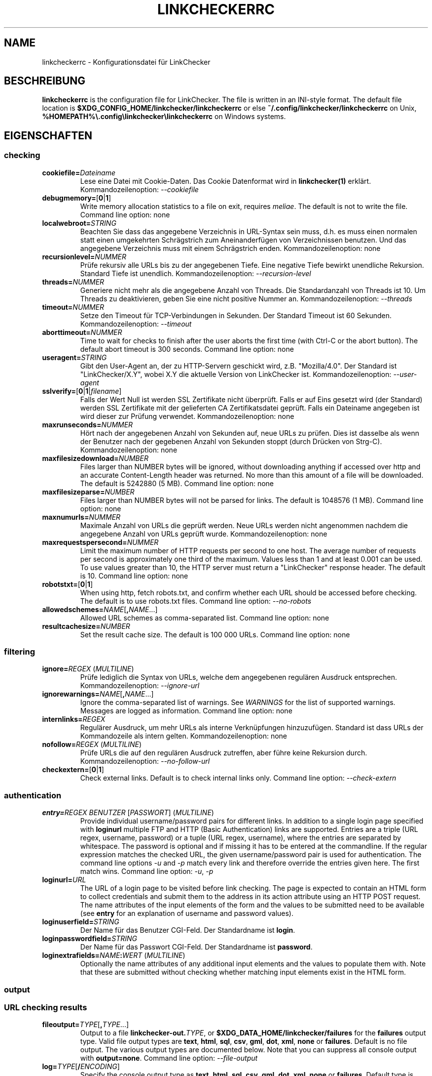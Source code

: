 .\" Man page generated from reStructuredText.
.
.
.nr rst2man-indent-level 0
.
.de1 rstReportMargin
\\$1 \\n[an-margin]
level \\n[rst2man-indent-level]
level margin: \\n[rst2man-indent\\n[rst2man-indent-level]]
-
\\n[rst2man-indent0]
\\n[rst2man-indent1]
\\n[rst2man-indent2]
..
.de1 INDENT
.\" .rstReportMargin pre:
. RS \\$1
. nr rst2man-indent\\n[rst2man-indent-level] \\n[an-margin]
. nr rst2man-indent-level +1
.\" .rstReportMargin post:
..
.de UNINDENT
. RE
.\" indent \\n[an-margin]
.\" old: \\n[rst2man-indent\\n[rst2man-indent-level]]
.nr rst2man-indent-level -1
.\" new: \\n[rst2man-indent\\n[rst2man-indent-level]]
.in \\n[rst2man-indent\\n[rst2man-indent-level]]u
..
.TH "LINKCHECKERRC" "5" "Februar 03, 2024" "10.4.0.post11+g62f9694a0" "LinkChecker"
.SH NAME
linkcheckerrc \- Konfigurationsdatei für LinkChecker
.SH BESCHREIBUNG
.sp
\fBlinkcheckerrc\fP is the configuration file for LinkChecker. The file is
written in an INI\-style format.
The default file location is \fB$XDG_CONFIG_HOME/linkchecker/linkcheckerrc\fP
or else \fB~/.config/linkchecker/linkcheckerrc\fP on Unix,
\fB%HOMEPATH%\e.config\elinkchecker\elinkcheckerrc\fP on Windows systems.
.SH EIGENSCHAFTEN
.SS checking
.INDENT 0.0
.TP
\fBcookiefile=\fP\fIDateiname\fP
Lese eine Datei mit Cookie\-Daten. Das Cookie Datenformat wird in \fBlinkchecker(1)\fP erklärt. Kommandozeilenoption: \fI\%\-\-cookiefile\fP
.TP
\fBdebugmemory=\fP[\fB0\fP|\fB1\fP]
Write memory allocation statistics to a file on exit, requires \fI\%meliae\fP\&.
The default is not to write the file.
Command line option: none
.TP
\fBlocalwebroot=\fP\fISTRING\fP
Beachten Sie dass das angegebene Verzeichnis in URL\-Syntax sein muss, d.h. es muss einen normalen statt einen umgekehrten Schrägstrich zum Aneinanderfügen von Verzeichnissen benutzen. Und das angegebene Verzeichnis muss mit einem Schrägstrich enden. Kommandozeilenoption: none
.TP
\fBrecursionlevel=\fP\fINUMMER\fP
Prüfe rekursiv alle URLs bis zu der angegebenen Tiefe. Eine negative Tiefe bewirkt unendliche Rekursion. Standard Tiefe ist unendlich. Kommandozeilenoption: \fI\%\-\-recursion\-level\fP
.TP
\fBthreads=\fP\fINUMMER\fP
Generiere nicht mehr als die angegebene Anzahl von Threads. Die Standardanzahl von Threads ist 10. Um Threads zu deaktivieren, geben Sie eine nicht positive Nummer an. Kommandozeilenoption: \fI\%\-\-threads\fP
.TP
\fBtimeout=\fP\fINUMMER\fP
Setze den Timeout für TCP\-Verbindungen in Sekunden. Der Standard Timeout ist 60 Sekunden. Kommandozeilenoption: \fI\%\-\-timeout\fP
.TP
\fBaborttimeout=\fP\fINUMMER\fP
Time to wait for checks to finish after the user aborts the first
time (with Ctrl\-C or the abort button). The default abort timeout is
300 seconds.
Command line option: none
.TP
\fBuseragent=\fP\fISTRING\fP
Gibt den User\-Agent an, der zu HTTP\-Servern geschickt wird, z.B. \(dqMozilla/4.0\(dq. Der Standard ist \(dqLinkChecker/X.Y\(dq, wobei X.Y die aktuelle Version von LinkChecker ist. Kommandozeilenoption: \fI\%\-\-user\-agent\fP
.TP
\fBsslverify=\fP[\fB0\fP|\fB1\fP|\fIfilename\fP]
Falls der Wert Null ist werden SSL Zertifikate nicht überprüft. Falls er auf Eins gesetzt wird (der Standard) werden SSL Zertifikate mit der gelieferten CA Zertifikatsdatei geprüft. Falls ein Dateiname angegeben ist wird dieser zur Prüfung verwendet. Kommandozeilenoption: none
.TP
\fBmaxrunseconds=\fP\fINUMMER\fP
Hört nach der angegebenen Anzahl von Sekunden auf, neue URLs zu prüfen. Dies ist dasselbe als wenn der Benutzer nach der gegebenen Anzahl von Sekunden stoppt (durch Drücken von Strg\-C). Kommandozeilenoption: none
.TP
\fBmaxfilesizedownload=\fP\fINUMBER\fP
Files larger than NUMBER bytes will be ignored, without downloading anything
if accessed over http and an accurate Content\-Length header was returned.
No more than this amount of a file will be downloaded.
The default is 5242880 (5 MB).
Command line option: none
.TP
\fBmaxfilesizeparse=\fP\fINUMBER\fP
Files larger than NUMBER bytes will not be parsed for links.
The default is 1048576 (1 MB).
Command line option: none
.TP
\fBmaxnumurls=\fP\fINUMMER\fP
Maximale Anzahl von URLs die geprüft werden. Neue URLs werden nicht angenommen nachdem die angegebene Anzahl von URLs geprüft wurde. Kommandozeilenoption: none
.TP
\fBmaxrequestspersecond=\fP\fINUMMER\fP
Limit the maximum number of HTTP requests per second to one host.
The average number of requests per second is approximately one third of the
maximum. Values less than 1 and at least 0.001 can be used.
To use values greater than 10, the HTTP server must return a
\(dqLinkChecker\(dq response header.
The default is 10.
Command line option: none
.TP
\fBrobotstxt=\fP[\fB0\fP|\fB1\fP]
When using http, fetch robots.txt, and confirm whether each URL should
be accessed before checking.
The default is to use robots.txt files.
Command line option: \fI\%\-\-no\-robots\fP
.TP
\fBallowedschemes=\fP\fINAME\fP[\fB,\fP\fINAME\fP\&...]
Allowed URL schemes as comma\-separated list.
Command line option: none
.TP
\fBresultcachesize=\fP\fINUMBER\fP
Set the result cache size.
The default is 100 000 URLs.
Command line option: none
.UNINDENT
.SS filtering
.INDENT 0.0
.TP
\fBignore=\fP\fIREGEX\fP (\fI\%MULTILINE\fP)
Prüfe lediglich die Syntax von URLs, welche dem angegebenen regulären Ausdruck entsprechen. Kommandozeilenoption: \fI\%\-\-ignore\-url\fP
.TP
\fBignorewarnings=\fP\fINAME\fP[\fB,\fP\fINAME\fP\&...]
Ignore the comma\-separated list of warnings. See \fI\%WARNINGS\fP for
the list of supported warnings. Messages are logged as information.
Command line option: none
.TP
\fBinternlinks=\fP\fIREGEX\fP
Regulärer Ausdruck, um mehr URLs als interne Verknüpfungen hinzuzufügen. Standard ist dass URLs der Kommandozeile als intern gelten. Kommandozeilenoption: none
.TP
\fBnofollow=\fP\fIREGEX\fP (\fI\%MULTILINE\fP)
Prüfe URLs die auf den regulären Ausdruck zutreffen, aber führe keine Rekursion durch. Kommandozeilenoption: \fI\%\-\-no\-follow\-url\fP
.TP
\fBcheckextern=\fP[\fB0\fP|\fB1\fP]
Check external links. Default is to check internal links only.
Command line option: \fI\%\-\-check\-extern\fP
.UNINDENT
.SS authentication
.INDENT 0.0
.TP
\fBentry=\fP\fIREGEX\fP \fIBENUTZER\fP [\fIPASSWORT\fP] (\fI\%MULTILINE\fP)
Provide individual username/password pairs for different links. In
addition to a single login page specified with \fBloginurl\fP multiple
FTP and HTTP (Basic Authentication) links are supported.
Entries are a triple (URL regex, username, password) or a tuple (URL
regex, username), where the entries are separated by whitespace.
The password is optional and if missing it has to be entered at the
commandline.
If the regular expression matches the checked URL, the given
username/password pair is used for authentication. The command line
options \fI\%\-u\fP and \fI\%\-p\fP match every link and therefore override
the entries given here. The first match wins.
Command line option: \fI\%\-u\fP, \fI\%\-p\fP
.TP
\fBloginurl=\fP\fIURL\fP
The URL of a login page to be visited before link checking. The page
is expected to contain an HTML form to collect credentials and
submit them to the address in its action attribute using an HTTP
POST request. The name attributes of the input elements of the form
and the values to be submitted need to be available (see \fBentry\fP
for an explanation of username and password values).
.TP
\fBloginuserfield=\fP\fISTRING\fP
Der Name für das Benutzer CGI\-Feld. Der Standardname ist \fBlogin\fP\&.
.TP
\fBloginpasswordfield=\fP\fISTRING\fP
Der Name für das Passwort CGI\-Feld. Der Standardname ist \fBpassword\fP\&.
.TP
\fBloginextrafields=\fP\fINAME\fP\fB:\fP\fIWERT\fP (\fI\%MULTILINE\fP)
Optionally the name attributes of any additional input elements and
the values to populate them with. Note that these are submitted
without checking whether matching input elements exist in the HTML
form.
.UNINDENT
.SS output
.SS URL checking results
.INDENT 0.0
.TP
\fBfileoutput=\fP\fITYPE\fP[\fB,\fP\fITYPE\fP\&...]
Output to a file \fBlinkchecker\-out.\fP\fITYPE\fP, or
\fB$XDG_DATA_HOME/linkchecker/failures\fP for the \fBfailures\fP output type.
Valid file output types are \fBtext\fP, \fBhtml\fP, \fBsql\fP, \fBcsv\fP,
\fBgml\fP, \fBdot\fP, \fBxml\fP, \fBnone\fP or \fBfailures\fP\&. Default is no
file output. The various output types are documented below. Note
that you can suppress all console output with \fBoutput=none\fP\&.
Command line option: \fI\%\-\-file\-output\fP
.TP
\fBlog=\fP\fITYPE\fP[\fB/\fP\fIENCODING\fP]
Specify the console output type as \fBtext\fP, \fBhtml\fP, \fBsql\fP, \fBcsv\fP,
\fBgml\fP, \fBdot\fP, \fBxml\fP, \fBnone\fP or \fBfailures\fP\&. Default type
is \fBtext\fP\&. The various output types are documented below.
The \fIENCODING\fP specifies the output encoding, the default is that of
your locale. Valid encodings are listed at
\fI\%https://docs.python.org/library/codecs.html#standard\-encodings\fP\&.
Command line option: \fI\%\-\-output\fP
.TP
\fBverbose=\fP[\fB0\fP|\fB1\fP]
If set log all checked URLs once, overriding \fBwarnings\fP\&.
Default is to log only errors and warnings.
Command line option: \fI\%\-\-verbose\fP
.TP
\fBwarnings=\fP[\fB0\fP|\fB1\fP]
Falls gesetzt, gebe keine Warnungen aus. Standard ist die Ausgabe von Warnungen. Kommandozeilenoption: \fI\%\-\-verbose\fP
.TP
\fBignoreerrors=\fP\fIURL_REGEX\fP [\fIMESSAGE_REGEX\fP] (\fI\%MULTILINE\fP)
Specify regular expressions to ignore errors for matching URLs, one
per line. A second regular expression can be specified per line to
only ignore matching error messages per corresponding URL. If the
second expression is omitted, all errors are ignored. In contrast
to \fI\%filtering\fP, this happens \fIafter\fP checking, which allows checking
URLs despite certain expected and tolerable errors. Default is to
not ignore any errors. Example:
.UNINDENT
.INDENT 0.0
.INDENT 3.5
.sp
.nf
.ft C
[output]
ignoreerrors=
  ^https://deprecated\e.example\e.com ^410 Gone
  # ignore all errors (no second expression), also for syntax check:
  ^mailto:.*@example\e.com$
.ft P
.fi
.UNINDENT
.UNINDENT
.SS Progress updates
.INDENT 0.0
.TP
\fBstatus=\fP[\fB0\fP|\fB1\fP]
Control printing URL checker status messages. Default is 1.
Command line option: \fI\%\-\-no\-status\fP
.UNINDENT
.SS Application
.INDENT 0.0
.TP
\fBdebug=\fP\fISTRING\fP[\fB,\fP\fISTRING\fP\&...]
Print debugging output for the given logger. Available debug
loggers are \fBcmdline\fP, \fBchecking\fP, \fBcache\fP, \fBplugin\fP and \fBall\fP\&.
\fBall\fP is an alias for all available loggers.
Command line option: \fI\%\-\-debug\fP
.UNINDENT
.SS Quiet
.INDENT 0.0
.TP
\fBquiet=\fP[\fB0\fP|\fB1\fP]
If set, operate quiet. An alias for \fBlog=none\fP that also hides
application information messages.
This is only useful with \fBfileoutput\fP, else no results will be output.
Command line option: \fI\%\-\-quiet\fP
.UNINDENT
.SH AUSGABETYPEN
.SS text
.INDENT 0.0
.TP
\fBfilename=\fP\fISTRING\fP
Gebe Dateiname für Textausgabe an. Standard Dateiname ist \fBlinkchecker\-out.txt\fP\&. Kommandozeilenoption: \fI\%\-\-file\-output\fP
.TP
\fBparts=\fP\fISTRING\fP
Kommagetrennte Liste von Teilen, die ausgegeben werden sollen. Siehe \fI\%LOGGER PARTS\fP weiter unten. Kommandozeilenoption: none
.TP
\fBencoding=\fP\fISTRING\fP
Valid encodings are listed in
\fI\%https://docs.python.org/library/codecs.html#standard\-encodings\fP\&.
Default encoding is the system default locale encoding.
.TP
\fBwraplength=\fP\fINUMBER\fP
The number of characters at which to wrap each message line.
The default is 65.
Command line option: none
.TP
.B \fIcolor*\fP
Farbwerte für die verschiedenen Ausgabeteile. Syntax ist \fIcolor\fP oder \fItype\fP\fB;\fP\fIcolor\fP\&. Der \fItype\fP kann \fBbold\fP, \fBlight\fP, \fBblink\fP> oder \fBinvert\fP sein.  Die \fIcolor\fP kann \fBdefault\fP, \fBblack\fP, \fBred\fP, \fBgreen\fP, \fByellow\fP, \fBblue\fP, \fBpurple\fP, \fBcyan\fP, \fBwhite\fP, \fBBlack\fP, \fBRed\fP, \fBGreen\fP, \fBYellow\fP, \fBBlue\fP, \fBPurple\fP, \fBCyan\fP oder \fBWhite\fP sein. Kommandozeilenoption: none
.TP
\fBcolorparent=\fP\fISTRING\fP
Setze Farbe des Vaters. Standard ist \fBwhite\fP\&.
.TP
\fBcolorurl=\fP\fISTRING\fP
Setze URL Farbe. Standard ist \fBdefault\fP\&.
.TP
\fBcolorname=\fP\fISTRING\fP
Setze Namensfarbe. Standard ist \fBdefault\fP\&.
.TP
\fBcolorreal=\fP\fISTRING\fP
Setze Farbe für tatsächliche URL. Default ist \fBcyan\fP\&.
.TP
\fBcolorbase=\fP\fISTRING\fP
Setzt Basisurl Farbe. Standard ist \fBpurple\fP\&.
.TP
\fBcolorvalid=\fP\fISTRING\fP
Setze gültige Farbe. Standard ist \fBbold;green\fP\&.
.TP
\fBcolorinvalid=\fP\fISTRING\fP
Setze ungültige Farbe. Standard ist \fBbold;red\fP\&.
.TP
\fBcolorinfo=\fP\fISTRING\fP
Setzt Informationsfarbe. Standard ist \fBdefault\fP\&.
.TP
\fBcolorwarning=\fP\fISTRING\fP
Setze Warnfarbe. Standard ist \fBbold;yellow\fP\&.
.TP
\fBcolordltime=\fP\fISTRING\fP
Setze Downloadzeitfarbe. Standard ist \fBdefault\fP\&.
.TP
\fBcolorreset=\fP\fISTRING\fP
Setze Reset Farbe. Standard ist \fBdefault\fP\&.
.UNINDENT
.SS gml
.INDENT 0.0
.TP
\fBfilename=\fP\fISTRING\fP
Siehe \fI\%[text]\fP Sektion weiter oben.
.TP
\fBparts=\fP\fISTRING\fP
Siehe \fI\%[text]\fP Sektion weiter oben.
.TP
\fBencoding=\fP\fISTRING\fP
Siehe \fI\%[text]\fP Sektion weiter oben.
.UNINDENT
.SS dot
.INDENT 0.0
.TP
\fBfilename=\fP\fISTRING\fP
Siehe \fI\%[text]\fP Sektion weiter oben.
.TP
\fBparts=\fP\fISTRING\fP
Siehe \fI\%[text]\fP Sektion weiter oben.
.TP
\fBencoding=\fP\fISTRING\fP
Siehe \fI\%[text]\fP Sektion weiter oben.
.UNINDENT
.SS csv
.INDENT 0.0
.TP
\fBfilename=\fP\fISTRING\fP
Siehe \fI\%[text]\fP Sektion weiter oben.
.TP
\fBparts=\fP\fISTRING\fP
Siehe \fI\%[text]\fP Sektion weiter oben.
.TP
\fBencoding=\fP\fISTRING\fP
Siehe \fI\%[text]\fP Sektion weiter oben.
.TP
\fBseparator=\fP\fICHAR\fP
Set CSV separator. Default is a semicolon (\fB;\fP).
.TP
\fBquotechar=\fP\fICHAR\fP
Setze CSV Quotezeichen. Standard ist das doppelte Anführungszeichen (\fB\(dq\fP).
.TP
\fBdialect=\fP\fISTRING\fP
Controls the output formatting.
See \fI\%https://docs.python.org/3/library/csv.html#csv.Dialect\fP\&.
Default is \fBexcel\fP\&.
.UNINDENT
.SS sql
.INDENT 0.0
.TP
\fBfilename=\fP\fISTRING\fP
Siehe \fI\%[text]\fP Sektion weiter oben.
.TP
\fBparts=\fP\fISTRING\fP
Siehe \fI\%[text]\fP Sektion weiter oben.
.TP
\fBencoding=\fP\fISTRING\fP
Siehe \fI\%[text]\fP Sektion weiter oben.
.TP
\fBdbname=\fP\fISTRING\fP
Setze Datenbankname zum Speichern. Standard ist \fBlinksdb\fP\&.
.TP
\fBseparator=\fP\fICHAR\fP
Setze SQL Kommandotrennzeichen. Standard ist ein Strichpunkt (\fB;\fP).
.UNINDENT
.SS html
.INDENT 0.0
.TP
\fBfilename=\fP\fISTRING\fP
Siehe \fI\%[text]\fP Sektion weiter oben.
.TP
\fBparts=\fP\fISTRING\fP
Siehe \fI\%[text]\fP Sektion weiter oben.
.TP
\fBencoding=\fP\fISTRING\fP
Siehe \fI\%[text]\fP Sektion weiter oben.
.TP
\fBcolorbackground=\fP\fICOLOR\fP
Setze HTML Hintergrundfarbe. Standard ist \fB#fff7e5\fP\&.
.TP
\fBcolorurl=\fP
Setze HTML URL Farbe. Standard ist \fB#dcd5cf\fP\&.
.TP
\fBcolorborder=\fP
Setze HTML Rahmenfarbe. Standard ist \fB#000000\fP\&.
.TP
\fBcolorlink=\fP
Setze HTML Verknüpfungsfarbe. Standard ist \fB#191c83\fP\&.
.TP
\fBcolorwarning=\fP
Setze HTML Warnfarbe. Standard ist \fB#e0954e\fP\&.
.TP
\fBcolorerror=\fP
Setze HTML Fehlerfarbe. Standard ist \fB#db4930\fP\&.
.TP
\fBcolorok=\fP
Setze HTML Gültigkeitsfarbe. Standard ist \fB#3ba557\fP\&.
.UNINDENT
.SS failures
.INDENT 0.0
.TP
\fBfilename=\fP\fISTRING\fP
Siehe \fI\%[text]\fP Sektion weiter oben.
.TP
\fBencoding=\fP\fISTRING\fP
Siehe \fI\%[text]\fP Sektion weiter oben.
.UNINDENT
.SS xml
.INDENT 0.0
.TP
\fBfilename=\fP\fISTRING\fP
Siehe \fI\%[text]\fP Sektion weiter oben.
.TP
\fBparts=\fP\fISTRING\fP
Siehe \fI\%[text]\fP Sektion weiter oben.
.TP
\fBencoding=\fP\fISTRING\fP
Siehe \fI\%[text]\fP Sektion weiter oben.
.UNINDENT
.SS gxml
.INDENT 0.0
.TP
\fBfilename=\fP\fISTRING\fP
Siehe \fI\%[text]\fP Sektion weiter oben.
.TP
\fBparts=\fP\fISTRING\fP
Siehe \fI\%[text]\fP Sektion weiter oben.
.TP
\fBencoding=\fP\fISTRING\fP
Siehe \fI\%[text]\fP Sektion weiter oben.
.UNINDENT
.SS sitemap
.INDENT 0.0
.TP
\fBfilename=\fP\fISTRING\fP
Siehe \fI\%[text]\fP Sektion weiter oben.
.TP
\fBparts=\fP\fISTRING\fP
Siehe \fI\%[text]\fP Sektion weiter oben.
.TP
\fBencoding=\fP\fISTRING\fP
Siehe \fI\%[text]\fP Sektion weiter oben.
.TP
\fBpriority=\fP\fINUMMER\fP
Eine Nummer zwischen 0.0 und 1.0, welche die Priorität festlegt. Die Standardpriorität für die erste URL ist 1.0, für alle Kind\-URLs ist sie 0.5.
.TP
\fBfrequency=\fP[\fBalways\fP|\fBhourly\fP|\fBdaily\fP|\fBweekly\fP|\fBmonthly\fP|\fByearly\fP|\fBnever\fP]
How frequently pages are changing. Default is \fBdaily\fP\&.
.UNINDENT
.SH AUSGABE PARTS
.INDENT 0.0
.TP
\fBall\fP
for all parts
.TP
\fBid\fP
a unique ID for each logentry
.TP
\fBrealurl\fP
the full url link
.TP
\fBresult\fP
valid or invalid, with messages
.TP
\fBextern\fP
1 or 0, only in some logger types reported
.TP
\fBbase\fP
base href=...
.TP
\fBname\fP
<a href=...>name</a> and <img alt=\(dqname\(dq>
.TP
\fBparenturl\fP
if any
.TP
\fBinfo\fP
some additional info, e.g. FTP welcome messages
.TP
\fBwarning\fP
warnings
.TP
\fBdltime\fP
download time
.TP
\fBchecktime\fP
check time
.TP
\fBurl\fP
the original url name, can be relative
.TP
\fBintro\fP
the blurb at the beginning, \(dqstarting at ...\(dq
.TP
\fBoutro\fP
the blurb at the end, \(dqfound x errors ...\(dq
.UNINDENT
.SH MULTILINE
.sp
Einige Optionen können mehrere Zeilen lang sein. Jede Zeile muss dafür eingerückt werden. Zeilen die mit einer Raute (\fB#\fP) beginnen werden ignoriert, müssen aber eingerückt sein.
.INDENT 0.0
.INDENT 3.5
.sp
.nf
.ft C
ignore=
  lconline
  bookmark
  # a comment
  ^mailto:
.ft P
.fi
.UNINDENT
.UNINDENT
.SH BEISPIEL
.INDENT 0.0
.INDENT 3.5
.sp
.nf
.ft C
[output]
log=html

[checking]
threads=5

[filtering]
ignorewarnings=http\-moved\-permanent
.ft P
.fi
.UNINDENT
.UNINDENT
.SH PLUGINS
.sp
All plugins have a separate section. If the section appears in the
configuration file the plugin is enabled. Some plugins read extra
options in their section.
.SS AnchorCheck
.sp
Checks validity of HTML anchors. When checking local files, URLs with anchors
that link to directories e.g. \(dqexample/#anchor\(dq are not supported. There is no
such limitation when using http(s).
.SS LocationInfo
.sp
Adds the country and if possible city name of the URL host as info.
Needs GeoIP or pygeoip and a local country or city lookup DB installed.
.SS RegexCheck
.sp
Definieren Sie einen regulären Ausdruck der eine Warnung ausgibt falls er auf den Inhalt einer geprüften URL zutrifft. Dies gilt nur für gültige Seiten deren Inhalt wir bekommen können.
.INDENT 0.0
.TP
\fBwarningregex=\fP\fIREGEX\fP
Use this to check for pages that contain some form of error message,
for example \(dqThis page has moved\(dq or \(dqOracle Application error\(dq.
\fIREGEX\fP should be unquoted.
.sp
Man beachte, dass mehrere Werte in dem regulären Ausdruck kombiniert werden können, zum Beispiel \(dq(Diese Seite ist umgezogen|Oracle Applikationsfehler)\(dq.
.UNINDENT
.SS SslCertificateCheck
.sp
Check SSL certificate expiration date. Only internal https: links will
be checked. A domain will only be checked once to avoid duplicate
warnings.
.INDENT 0.0
.TP
\fBsslcertwarndays=\fP\fINUMMER\fP
Configures the expiration warning time in days.
.UNINDENT
.SS HtmlSyntaxCheck
.sp
Prüfe Syntax von HTML URLs mit dem W3C Online Validator. Siehe \fI\%https://validator.w3.org/docs/api.html\fP\&.
.sp
\fBBEMERKUNG:\fP
.INDENT 0.0
.INDENT 3.5
The HtmlSyntaxCheck plugin is currently broken and is disabled.
.UNINDENT
.UNINDENT
.SS HttpHeaderInfo
.sp
Print HTTP headers in URL info.
.INDENT 0.0
.TP
\fBprefixes=\fP\fIprefix1\fP[,*prefix2*]...
List of comma separated header prefixes. For example to display all
HTTP headers that start with \(dqX\-\(dq.
.UNINDENT
.SS CssSyntaxCheck
.sp
Prüfe Syntax von HTML URLs mit dem W3C Online Validator. Siehe \fI\%https://jigsaw.w3.org/css\-validator/manual.html#expert\fP\&.
.SS VirusCheck
.sp
Checks the page content for virus infections with clamav. A local clamav
daemon must be installed.
.INDENT 0.0
.TP
\fBclamavconf=\fP\fIDateiname\fP
Dateiname von \fBclamd.conf\fP Konfigurationsdatei.
.UNINDENT
.SS PdfParser
.sp
Parse PDF files for URLs to check. Needs the \fI\%pdfminer.six\fP Python package
installed.
.SS WordParser
.sp
Parse Word files for URLs to check. Needs the \fI\%pywin32\fP Python
extension installed.
.SS MarkdownCheck
.sp
Parse Markdown files for URLs to check.
.INDENT 0.0
.TP
\fBfilename_re=\fP\fIREGEX\fP
Regular expression matching the names of Markdown files.
.UNINDENT
.SH WARNUNGEN
.sp
Die folgenden Warnungen werden vom Konfigurationseintrag \(aqignorewarnings\(aq erkannt:
.INDENT 0.0
.TP
\fBfile\-anchorcheck\-directory\fP
A local directory with an anchor, not supported by AnchorCheck.
.TP
\fBfile\-missing\-slash\fP
Der file: URL fehlt ein abschließender Schrägstrich.
.TP
\fBfile\-system\-path\fP
Der file: Pfad ist nicht derselbe wie der Systempfad.
.TP
\fBftp\-missing\-slash\fP
Der ftp: URL fehlt ein abschließender Schrägstrich.
.TP
\fBhttp\-cookie\-store\-error\fP
Ein Fehler trat auf während des Speicherns eines Cookies.
.TP
\fBhttp\-empty\-content\fP
Die URL besitzt keinen Inhalt.
.TP
\fBhttp\-rate\-limited\fP
Too many HTTP requests.
.TP
\fBhttp\-redirected\fP
Redirected to a different URL.
.TP
\fBmail\-no\-mx\-host\fP
Der MX Mail\-Rechner konnte nicht gefunden werden.
.TP
\fBurl\-content\-size\-zero\fP
Der URL Inhaltsgrößenangabe ist Null.
.TP
\fBurl\-content\-too\-large\fP
Der URL Inhalt ist zu groß.
.TP
\fBurl\-content\-type\-unparseable\fP
The URL content type is not parseable.
.TP
\fBurl\-effective\-url\fP
Die effektive URL unterscheidet sich vom Original.
.TP
\fBurl\-error\-getting\-content\fP
Konnte den Inhalt der URL nicht bekommen.
.TP
\fBurl\-obfuscated\-ip\fP
Die IP\-Adresse ist verschleiert.
.TP
\fBurl\-whitespace\fP
Die URL %(url)s enthält Leerzeichen am Anfang oder Ende.
.UNINDENT
.SH SIEHE AUCH
.sp
\fBlinkchecker(1)\fP
.SH AUTHOR
Bastian Kleineidam <bastian.kleineidam@web.de>
.SH COPYRIGHT
2000-2016 Bastian Kleineidam, 2010-2024 LinkChecker Authors
.\" Generated by docutils manpage writer.
.
